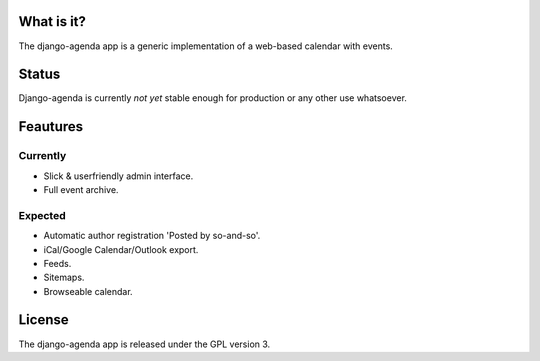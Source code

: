 What is it?
===========
The django-agenda app is a generic
implementation of a web-based calendar
with events.

Status
======
Django-agenda is currently *not yet* stable enough
for production or any other use whatsoever.

Feautures
=========
Currently
---------
- Slick & userfriendly admin interface.
- Full event archive.

Expected
--------
- Automatic author registration 'Posted by so-and-so'.
- iCal/Google Calendar/Outlook export.
- Feeds.
- Sitemaps.
- Browseable calendar.

License
=======
The django-agenda app is released 
under the GPL version 3.
